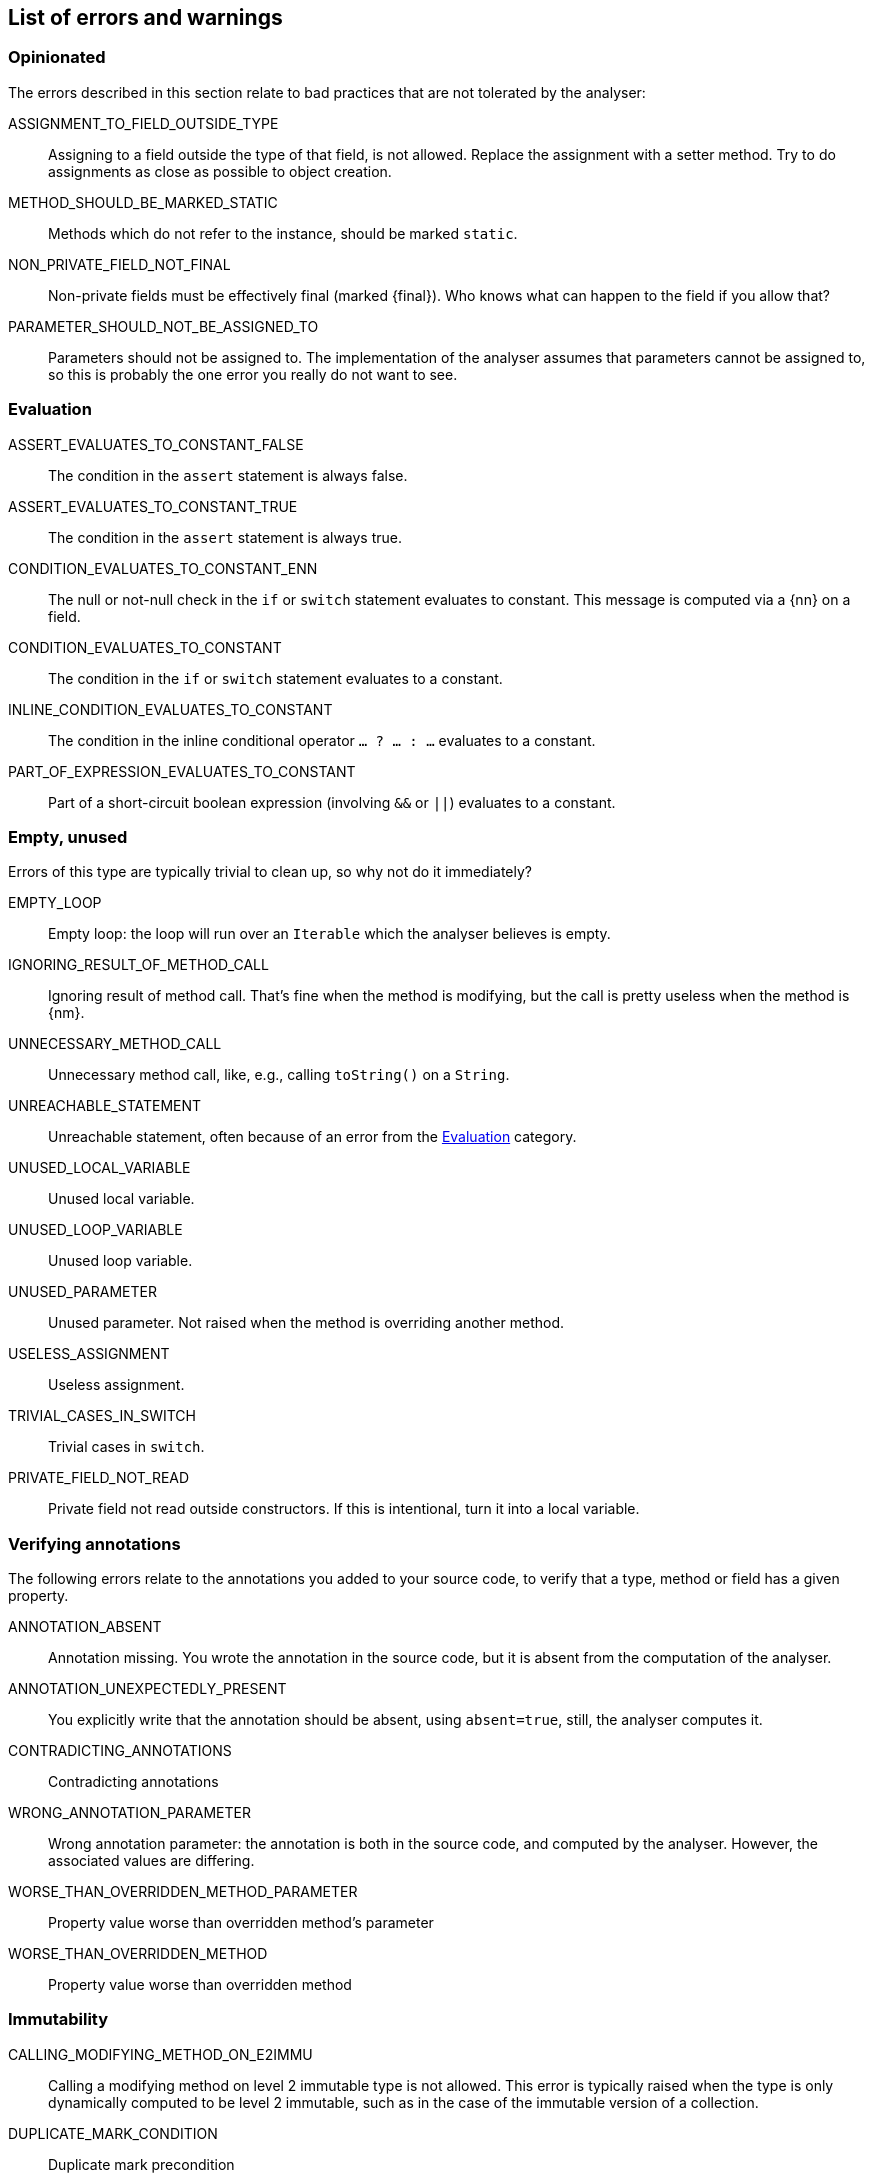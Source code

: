 == List of errors and warnings

=== Opinionated

The errors described in this section relate to bad practices that are not tolerated by the analyser:

ASSIGNMENT_TO_FIELD_OUTSIDE_TYPE:: Assigning to a field outside the type of that field, is not allowed.
Replace the assignment with a setter method.
Try to do assignments as close as possible to object creation.

METHOD_SHOULD_BE_MARKED_STATIC:: Methods which do not refer to the instance, should be marked `static`.

NON_PRIVATE_FIELD_NOT_FINAL:: Non-private fields must be effectively final (marked {final}).
Who knows what can happen to the field if you allow that?

PARAMETER_SHOULD_NOT_BE_ASSIGNED_TO:: Parameters should not be assigned to.
The implementation of the analyser assumes that parameters cannot be assigned to, so this is probably the one error you really do not want to see.

[#evaluation-errors]
=== Evaluation

ASSERT_EVALUATES_TO_CONSTANT_FALSE:: The condition in the `assert` statement is always false.

ASSERT_EVALUATES_TO_CONSTANT_TRUE:: The condition in the `assert` statement is always true.

CONDITION_EVALUATES_TO_CONSTANT_ENN:: The null or not-null check in the `if` or `switch` statement evaluates to constant.
This message is computed via a {nn} on a field.

CONDITION_EVALUATES_TO_CONSTANT:: The condition in the `if` or `switch` statement evaluates to a constant.

INLINE_CONDITION_EVALUATES_TO_CONSTANT:: The condition in the inline conditional operator `... ? ... : ...` evaluates to a constant.

PART_OF_EXPRESSION_EVALUATES_TO_CONSTANT:: Part of a short-circuit boolean expression (involving `&&` or `||`) evaluates to a constant.

=== Empty, unused

Errors of this type are typically trivial to clean up, so why not do it immediately?

EMPTY_LOOP:: Empty loop: the loop will run over an `Iterable` which the analyser believes is empty.

IGNORING_RESULT_OF_METHOD_CALL:: Ignoring result of method call.
That's fine when the method is modifying, but the call is pretty useless when the method is {nm}.

UNNECESSARY_METHOD_CALL:: Unnecessary method call, like, e.g., calling `toString()` on a `String`.

UNREACHABLE_STATEMENT:: Unreachable statement, often because of an error from the <<evaluation-errors>> category.

UNUSED_LOCAL_VARIABLE:: Unused local variable.

UNUSED_LOOP_VARIABLE:: Unused loop variable.

UNUSED_PARAMETER:: Unused parameter.
Not raised when the method is overriding another method.

USELESS_ASSIGNMENT:: Useless assignment.

TRIVIAL_CASES_IN_SWITCH:: Trivial cases in `switch`.

PRIVATE_FIELD_NOT_READ:: Private field not read outside constructors.
If this is intentional, turn it into a local variable.

=== Verifying annotations

The following errors relate to the annotations you added to your source code, to verify that a type, method or field has a given property.

ANNOTATION_ABSENT:: Annotation missing.
You wrote the annotation in the source code, but it is absent from the computation of the analyser.

ANNOTATION_UNEXPECTEDLY_PRESENT:: You explicitly write that the annotation should be absent, using `absent=true`, still, the analyser computes it.

CONTRADICTING_ANNOTATIONS:: Contradicting annotations

WRONG_ANNOTATION_PARAMETER:: Wrong annotation parameter: the annotation is both in the source code, and computed by the analyser.
However, the associated values are differing.

WORSE_THAN_OVERRIDDEN_METHOD_PARAMETER:: Property value worse than overridden method's parameter

WORSE_THAN_OVERRIDDEN_METHOD:: Property value worse than overridden method

=== Immutability

CALLING_MODIFYING_METHOD_ON_E2IMMU:: Calling a modifying method on level 2 immutable type is not allowed.
This error is typically raised when the type is only dynamically computed to be level 2 immutable, such as in the case of the immutable version of a collection.

DUPLICATE_MARK_CONDITION:: Duplicate mark precondition

EVENTUAL_AFTER_REQUIRED:: Calling a method requiring `@Only(after)` on an object in state `@Only(before)`.

EVENTUAL_BEFORE_REQUIRED:: Calling a method requiring `@Only(before)` on an object in state `@Only(after)`.

INCOMPATIBLE_IMMUTABILITY_CONTRACT_AFTER_NOT_EE1:: Incompatible immutability contract: Contracted to be @E2Immutable after the mark, formal type is not (eventually) @E1Immutable.
Variants exist for `@Only(before="...")`, and level 2 immutable.

INCOMPATIBLE_PRECONDITION:: Incompatible preconditions

WRONG_PRECONDITION:: Wrong precondition

PRECONDITION_ABSENT:: Precondition missing

ONLY_WRONG_MARK_LABEL:: @Only annotation, wrong mark label

MODIFICATION_NOT_ALLOWED:: Illegal modification suspected

=== Odds and ends

CIRCULAR_TYPE_DEPENDENCY:: Methods that call each other circularly, make it difficult for the analyser to compute modifications correctly.

DIVISION_BY_ZERO:: The analyser suspects division by zero here.

FINALIZER_METHOD_CALLED_ON_FIELD_NOT_IN_FINALIZER:: A {finalizer} method can only be called on a field, when in another {finalizer} method.
Please refer to <<concept-finalizer>>.

FINALIZER_METHOD_CALLED_ON_PARAMETER=:: A {finalizer} method cannot be called on a parameter.
Please refer to <<concept-finalizer>>.

NULL_POINTER_EXCEPTION:: The analyser suspects that this will always raise a null-pointer exception.

POTENTIAL_NULL_POINTER_EXCEPTION:: The analyser suspects, and only warns, for a potential null-pointer exception.

TYPES_WITH_FINALIZER_ONLY_EFFECTIVELY_FINAL:: Fields of types with a {finalizer} method can only be assigned to an effectively final ({final}) field.
Please refer to <<concept-finalizer>>.


